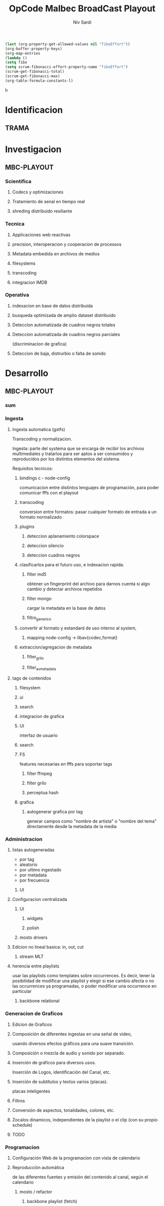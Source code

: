 #+TITLE: OpCode Malbec BroadCast Playout
#+AUTHOR: Niv Sardi
#+EMAIL: xaiki@inaes.gob.ar
#+COLUMNS: %35ITEM %TASKID %OWNER %3PRIORITY %TODO %5ESTIMATED{+} %3ACTUAL{+}
#+PROJECT_TIME: 60d

#+BEGIN_SRC emacs-lisp
(last (org-property-get-allowed-values nil "fiboEffort"))
(org-buffer-property-keys)
(org-map-entries
(lambda ()
(setq fibo
(setq scrum-fibonacci-effort-property-name "fiboEffort")
(scrum-get-fibonacci-total)
(scrum-get-fibonacci-max)
(org-table-formula-constants-l)
#+END_SRC
h
#+PROPERTY: fiboEffort_ALL 1 2 3 5 8 13 21 34
#+PROPERTY: priority_ALL Y N
#+COLUMNS: %60ITEM(Task) %6fiboEffort{+} %effort_sum{:} %days_effort %allocate %priority
#+CONSTANTS: total_days=60. effort_max=34

     #+BEGIN: columnview :hlines 1 :id "alvar"

     #+END:


* Identificacion
:PROPERTIES:
:OWNER: xaiki
:END:
** TRAMA
* Investigacion
** MBC-PLAYOUT
*** Scientifica
**** Codecs y optimizaciones
**** Tratamiento de senal en tiempo real
**** shreding distribuido resiliante

*** Tecnica
**** Applicaciones web reactivas
**** precision, interoperacion y cooperacion de processos
     
**** Metadata embedida en archivos de medios
**** filesystems
**** transcoding
**** integracion IMDB
*** Operativa
**** indexacion en base de datos distribuida
**** busqueda optimizada de amplio dataset distribuido
**** Deteccion automatizada de cuadros negros totales
**** Deteccion automatizada de cuadros negros parciales
(discriminacion de grafica)
**** Deteccion de baja, distrurbio o falta de sonido
* Desarrollo
** MBC-PLAYOUT
*** sum
*** Ingesta

**** Ingesta automatica (gstfs)
:PROPERTIES:
:fiboEffort:   21
:priority: Y
:END:
Transcoding y normalizacion.

Ingesta: parte del systema que se encarga de recibir los archivos
multimediales y tratarlos para ser aptos a ser consumidos y reproducidos
por los distintos elementos del sistema.

Requisitos tecnicos:

***** bindings c - node-config
:PROPERTIES:
:priority: Y
:END:
comunicacion entre distintos lenguajes de programación, para poder comunicar fffs
con el playout
***** transcoding
:PROPERTIES:
:priority: Y
:END:
conversion entre formatos: pasar cualquier formato de entrada a un formato
normalizado
***** plugins
****** deteccion aplanamiento colorspace
****** deteccion silencio
****** deteccion cuadros negros
***** clasificarlos para el futuro uso, e indexacion rapida.
****** filter md5
obtener un fingerprint del archivo para darnos cuenta si algo cambio y
detectar archivos repetidos
****** filter mongo
cargar la metadata en la base de datos

****** filtro_generico
***** convertir al formato y estandard de uso interno al system,
****** mapping node-config -> libav{codec,format}

***** extraccion/agregacion de metadata
****** filter_grilo
****** filter_avmetadata

**** tags de contenidos
:PROPERTIES:
:fiboEffort:   8
:END:
***** filesystem
***** ui
***** search
***** integracion de grafica
***** UI
interfaz de usuario
***** search
***** FS
features necesarias en fffs para soportar tags
****** filter ffmpeg
****** filter grilo
****** perceptua hash
***** grafica
****** autogenerar grafica por tag
generar campos como "nombre de artista" o "nombre del tema" directamente
desde la metadata de la media
*** Administracion
**** listas autogeneradas
:PROPERTIES:
:fiboEffort:   5
:END:
+ por tag
+ aleatorio
+ por ultimo ingestado
+ por metadata
+ por frecuencia
***** UI
**** Configuracion centralizada
:PROPERTIES:
:fiboEffort:   5
:priority: Y
:END:
***** UI
:PROPERTIES:
:priority: Y
:END:
****** widgets
****** polish
***** mosto drivers
**** Edicion no lineal basica: in, out, cut
:PROPERTIES:
:fiboEffort:   8
:END:
***** stream MLT
**** herencia entre playlists
usar las playlists como templates sobre occurrences. Es decir,
tener la posibilidad de modificar una playlist y elegir si ese cambio
afecta o no las occurrences ya programadas, o poder modificar una
occurrence en particular
:PROPERTIES:
:fiboEffort:   3
:END:
***** backbone relational
*** Generacion de Graficos
**** Edicion de Graficos
:PROPERTIES:
:fiboEffort:   13
:END:
**** Composición de diferentes ingestas en una señal de video,
 usando diversos efectos gráficos para una suave transición.
**** Composición o mezcla de audio y sonido por separado.
**** Inserción de gráficos para diversos usos.
Inserción de Logos,
 identificación del Canal, etc.
**** Inserción de subtítulos y textos varios (placas).
placas inteligentes
**** Filtros
**** Conversión de aspectos, tonalidades, colores, etc.
**** Zocalos dinamicos, independientes de la playlist o el clip (con su propio schedule)

**** TODO

*** Programacion
**** Configuración Web de la programacion con vista de calendario
:PROPERTIES:
:fiboEffort:   8
:END:
**** Reproducción automática
:PROPERTIES:
:fiboEffort:   13
:priority: Y
:END:
de las diferentes fuentes y emisión del contenido al canal, según el
calendario
***** mosto / refactor
:PROPERTIES:
:priority: Y
:END:
****** backbone playlist (fetch)
:PROPERTIES:
:priority: Y
:END:
****** backbone sync
:PROPERTIES:
:priority: Y
:END:
****** migrar a event emitter
:PROPERTIES:
:priority: Y
:END:
****** backbone drivers
       :PROPERTIES:
       :priority: Y
       :END:
****** Driver MVCP
migrar a C++
**** Vista aplanada del calendario: playout view
:PROPERTIES:
:fiboEffort:   5
:priority: Y
:END:
***** snap UI
cuando ponemos un programa que pisa otro, la UI automaticamente lo pega al final del
programa anterior. Queremos una UI que le avise al usuario lo que está pasando
***** shadow size
***** update FullCalendar
***** Occurrence edit time
poder elegir el horario exacto de un programa al ponerlo al aire
**** override rapido de contenidos al aire
:PROPERTIES:
:fiboEffort:   1
:END:
***** play now view
sobreescribir la programación que está al aire en el momento, por emergencias, etc
***** mosto override
**** Streamer MELT
:PROPERTIES:
:fiboEffort:   21
:END:
*** Monitoreo
**** Estatus en tiempo real del aire
:PROPERTIES:
:fiboEffort:   2
:END:
**** Demonios de control
:PROPERTIES:
:fiboEffort:   8
:END:
**** reporte de reproducion/programacion
:PROPERTIES:
:fiboEffort:   2
:END:

*** Playout
:PROPERTIES:
:END:
**** Melted Multicast
:PROPERTIES:
:priority: Y
:END:
***** Streaming a Web
:PROPERTIES:
:fiboEffort:   5
:priority: Y
:END:

***** Playout a SDI
:PROPERTIES:
:fiboEffort:   1
:END:
***** Playout a compuesto
:PROPERTIES:
:fiboEffort:   1
:priority: Y
:END:
***** Streaming TS para TDA
:PROPERTIES:
:fiboEffort:   2
:END:

* Pruebasx
:PROPERTIES:
:fiboEffort:   34
:END:
** MBC-PLAYOUT
*** Tests Unitarios
*** Tests Funcionales
*** Alpha testing
*** Beta Testing
*** Cyclos RC
